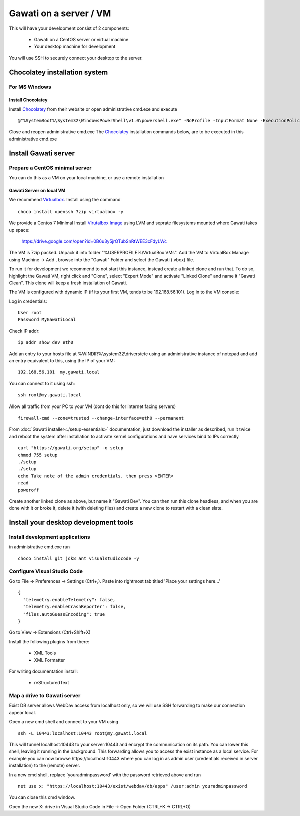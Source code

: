 Gawati on a server / VM
#######################

This will have your development consist of 2 components:

  - Gawati on a CentOS server or virtual machine
  - Your desktop machine for development

You will use SSH to securely connect your desktop to the server.


Chocolatey installation system
******************************

For MS Windows
""""""""""""""

Install Chocolatey
''''''''''''''''''

Install `Chocolatey`_ from their website or open administrative cmd.exe and execute ::

  @"%SystemRoot%\System32\WindowsPowerShell\v1.0\powershell.exe" -NoProfile -InputFormat None -ExecutionPolicy Bypass -Command "iex ((New-Object System.Net.WebClient).DownloadString('https://chocolatey.org/install.ps1'))" && SET "PATH=%PATH%;%ALLUSERSPROFILE%\chocolatey\bin"

Close and reopen administrative cmd.exe
The `Chocolatey`_ installation commands below, are to be executed in this administrative cmd.exe


Install Gawati server
*********************

Prepare a CentOS minimal server
"""""""""""""""""""""""""""""""

You can do this as a VM on your local machine, or use a remote installation


Gawati Server on local VM
'''''''''''''''''''''''''

We recommend `Virtualbox`_. Install using the command ::

  choco install openssh 7zip virtualbox -y

We provide a Centos 7 Minimal Install `Virutalbox Image`_ using LVM and seprate
filesystems mounted where Gawati takes up space:

  https://drive.google.com/open?id=0B6u3y5jrQTubSnRtWEE3cFdyLWc

The VM is 7zip packed. Unpack it into folder "%USERPROFILE%\\VirtualBox VMs".
Add the VM to VirtualBox Manage using Machine -> Add , browse into the "Gawati"
Folder and select the Gawati (.vbox) file.

To run it for development we recommend to not start this instance, instead create
a linked clone and run that. To do so, highlight the Gawati VM, right click and
"Clone", select "Expert Mode" and activate "Linked Clone" and name it "Gawati Clean".
This clone will keep a fresh installation of Gawati.

The VM is configured with dynamic IP (if its your first VM, tends to be 192.168.56.101).
Log in to the VM console:

Log in credentials::

  User root
  Password MyGawatiLocal

Check IP addr::

  ip addr show dev eth0

Add an entry to your hosts file at %WINDIR%\\system32\\drivers\\etc using an
administrative instance of notepad and add an entry equivalent to this, using the
IP of your VM::

  192.168.56.101  my.gawati.local

You can connect to it using ssh::

  ssh root@my.gawati.local

Allow all traffic from your PC to your VM (dont do this for internet facing servers) ::

  firewall-cmd --zone=trusted --change-interface=eth0 --permanent

From :doc:`Gawati installer<./setup-essentials>` documentation, just download the
installer as described, run it twice and reboot the system after installation
to activate kernel configurations and have services bind to IPs correctly ::

  curl "https://gawati.org/setup" -o setup
  chmod 755 setup
  ./setup
  ./setup
  echo Take note of the admin credentials, then press >ENTER<
  read
  poweroff

Create another linked clone as above, but name it "Gawati Dev".
You can then run this clone headless, and when you are done with it or broke it,
delete it (with deleting files) and create a new clone to restart with a clean slate.


Install your desktop development tools
**************************************

Install development applications
""""""""""""""""""""""""""""""""

in administrative cmd.exe run ::

  choco install git jdk8 ant visualstudiocode -y


Configure Visual Studio Code
""""""""""""""""""""""""""""

Go to File -> Preferences -> Settings (Ctrl+,). Paste into rightmost tab titled
'Place your settings here...' ::

  {
    "telemetry.enableTelemetry": false,
    "telemetry.enableCrashReporter": false,
    "files.autoGuessEncoding": true
  }

Go to View -> Extensions (Ctrl+Shift+X)

Install the following plugins from there:

 - XML Tools
 - XML Formatter

For writing documentation install:

 - reStructuredText


Map a drive to Gawati server
""""""""""""""""""""""""""""

Exist DB server allows WebDav access from localhost only, so we will use SSH
forwarding to make our connection appear local.

Open a new cmd shell and connect to your VM using ::

  ssh -L 10443:localhost:10443 root@my.gawati.local

This will tunnel localhost:10443 to your server:10443 and encrypt the communication
on its path. You can lower this shell, leaving it running in the background. This
forwarding allows you to access the exist instance as a local service. For example
you can now browse https://localhost:10443 where you can log in as admin user (credentials
received in server installation) to the (remote) server.

In a new cmd shell, replace 'youradminpassword' with the password retrieved
above and run ::

  net use x: "https://localhost:10443/exist/webdav/db/apps" /user:admin youradminpassword

You can close this cmd window.

Open the new X: drive in Visual Studio Code in File -> Open Folder (CTRL+K -> CTRL+O)


.. _Chocolatey: https://chocolatey.org/
.. _Virtualbox: https://www.virtualbox.org/
.. _Virutalbox Image: https://drive.google.com/open?id=0B6u3y5jrQTubSnRtWEE3cFdyLWc
